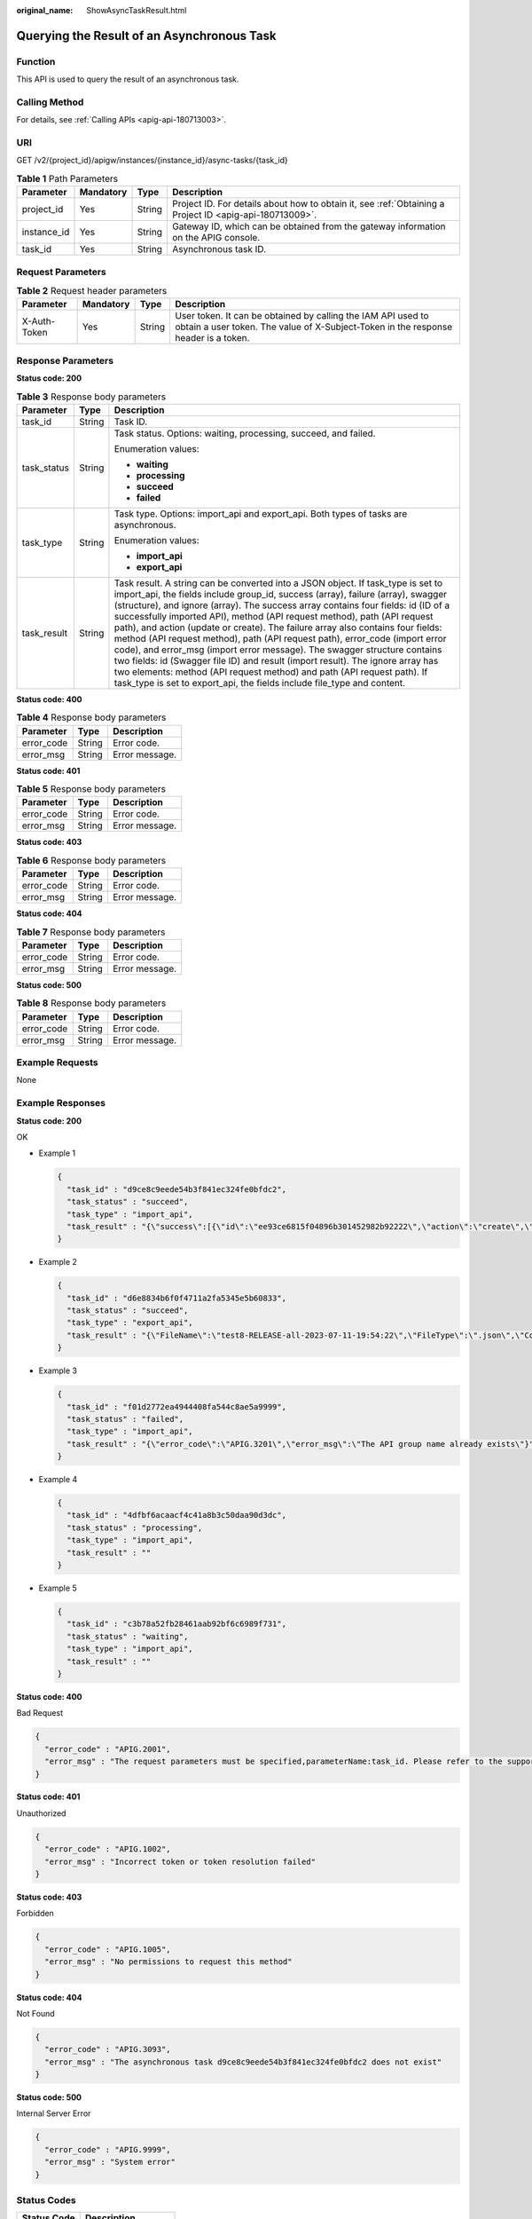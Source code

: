 :original_name: ShowAsyncTaskResult.html

.. _ShowAsyncTaskResult:

Querying the Result of an Asynchronous Task
===========================================

Function
--------

This API is used to query the result of an asynchronous task.

Calling Method
--------------

For details, see :ref:`Calling APIs <apig-api-180713003>`.

URI
---

GET /v2/{project_id}/apigw/instances/{instance_id}/async-tasks/{task_id}

.. table:: **Table 1** Path Parameters

   +-------------+-----------+--------+---------------------------------------------------------------------------------------------------------+
   | Parameter   | Mandatory | Type   | Description                                                                                             |
   +=============+===========+========+=========================================================================================================+
   | project_id  | Yes       | String | Project ID. For details about how to obtain it, see :ref:`Obtaining a Project ID <apig-api-180713009>`. |
   +-------------+-----------+--------+---------------------------------------------------------------------------------------------------------+
   | instance_id | Yes       | String | Gateway ID, which can be obtained from the gateway information on the APIG console.                     |
   +-------------+-----------+--------+---------------------------------------------------------------------------------------------------------+
   | task_id     | Yes       | String | Asynchronous task ID.                                                                                   |
   +-------------+-----------+--------+---------------------------------------------------------------------------------------------------------+

Request Parameters
------------------

.. table:: **Table 2** Request header parameters

   +--------------+-----------+--------+----------------------------------------------------------------------------------------------------------------------------------------------------+
   | Parameter    | Mandatory | Type   | Description                                                                                                                                        |
   +==============+===========+========+====================================================================================================================================================+
   | X-Auth-Token | Yes       | String | User token. It can be obtained by calling the IAM API used to obtain a user token. The value of X-Subject-Token in the response header is a token. |
   +--------------+-----------+--------+----------------------------------------------------------------------------------------------------------------------------------------------------+

Response Parameters
-------------------

**Status code: 200**

.. table:: **Table 3** Response body parameters

   +-----------------------+-----------------------+--------------------------------------------------------------------------------------------------------------------------------------------------------------------------------------------------------------------------------------------------------------------------------------------------------------------------------------------------------------------------------------------------------------------------------------------------------------------------------------------------------------------------------------------------------------------------------------------------------------------------------------------------------------------------------------------------------------------------------------------------------------------------------------------------------------------------+
   | Parameter             | Type                  | Description                                                                                                                                                                                                                                                                                                                                                                                                                                                                                                                                                                                                                                                                                                                                                                                                              |
   +=======================+=======================+==========================================================================================================================================================================================================================================================================================================================================================================================================================================================================================================================================================================================================================================================================================================================================================================================================================+
   | task_id               | String                | Task ID.                                                                                                                                                                                                                                                                                                                                                                                                                                                                                                                                                                                                                                                                                                                                                                                                                 |
   +-----------------------+-----------------------+--------------------------------------------------------------------------------------------------------------------------------------------------------------------------------------------------------------------------------------------------------------------------------------------------------------------------------------------------------------------------------------------------------------------------------------------------------------------------------------------------------------------------------------------------------------------------------------------------------------------------------------------------------------------------------------------------------------------------------------------------------------------------------------------------------------------------+
   | task_status           | String                | Task status. Options: waiting, processing, succeed, and failed.                                                                                                                                                                                                                                                                                                                                                                                                                                                                                                                                                                                                                                                                                                                                                          |
   |                       |                       |                                                                                                                                                                                                                                                                                                                                                                                                                                                                                                                                                                                                                                                                                                                                                                                                                          |
   |                       |                       | Enumeration values:                                                                                                                                                                                                                                                                                                                                                                                                                                                                                                                                                                                                                                                                                                                                                                                                      |
   |                       |                       |                                                                                                                                                                                                                                                                                                                                                                                                                                                                                                                                                                                                                                                                                                                                                                                                                          |
   |                       |                       | -  **waiting**                                                                                                                                                                                                                                                                                                                                                                                                                                                                                                                                                                                                                                                                                                                                                                                                           |
   |                       |                       | -  **processing**                                                                                                                                                                                                                                                                                                                                                                                                                                                                                                                                                                                                                                                                                                                                                                                                        |
   |                       |                       | -  **succeed**                                                                                                                                                                                                                                                                                                                                                                                                                                                                                                                                                                                                                                                                                                                                                                                                           |
   |                       |                       | -  **failed**                                                                                                                                                                                                                                                                                                                                                                                                                                                                                                                                                                                                                                                                                                                                                                                                            |
   +-----------------------+-----------------------+--------------------------------------------------------------------------------------------------------------------------------------------------------------------------------------------------------------------------------------------------------------------------------------------------------------------------------------------------------------------------------------------------------------------------------------------------------------------------------------------------------------------------------------------------------------------------------------------------------------------------------------------------------------------------------------------------------------------------------------------------------------------------------------------------------------------------+
   | task_type             | String                | Task type. Options: import_api and export_api. Both types of tasks are asynchronous.                                                                                                                                                                                                                                                                                                                                                                                                                                                                                                                                                                                                                                                                                                                                     |
   |                       |                       |                                                                                                                                                                                                                                                                                                                                                                                                                                                                                                                                                                                                                                                                                                                                                                                                                          |
   |                       |                       | Enumeration values:                                                                                                                                                                                                                                                                                                                                                                                                                                                                                                                                                                                                                                                                                                                                                                                                      |
   |                       |                       |                                                                                                                                                                                                                                                                                                                                                                                                                                                                                                                                                                                                                                                                                                                                                                                                                          |
   |                       |                       | -  **import_api**                                                                                                                                                                                                                                                                                                                                                                                                                                                                                                                                                                                                                                                                                                                                                                                                        |
   |                       |                       | -  **export_api**                                                                                                                                                                                                                                                                                                                                                                                                                                                                                                                                                                                                                                                                                                                                                                                                        |
   +-----------------------+-----------------------+--------------------------------------------------------------------------------------------------------------------------------------------------------------------------------------------------------------------------------------------------------------------------------------------------------------------------------------------------------------------------------------------------------------------------------------------------------------------------------------------------------------------------------------------------------------------------------------------------------------------------------------------------------------------------------------------------------------------------------------------------------------------------------------------------------------------------+
   | task_result           | String                | Task result. A string can be converted into a JSON object. If task_type is set to import_api, the fields include group_id, success (array), failure (array), swagger (structure), and ignore (array). The success array contains four fields: id (ID of a successfully imported API), method (API request method), path (API request path), and action (update or create). The failure array also contains four fields: method (API request method), path (API request path), error_code (import error code), and error_msg (import error message). The swagger structure contains two fields: id (Swagger file ID) and result (import result). The ignore array has two elements: method (API request method) and path (API request path). If task_type is set to export_api, the fields include file_type and content. |
   +-----------------------+-----------------------+--------------------------------------------------------------------------------------------------------------------------------------------------------------------------------------------------------------------------------------------------------------------------------------------------------------------------------------------------------------------------------------------------------------------------------------------------------------------------------------------------------------------------------------------------------------------------------------------------------------------------------------------------------------------------------------------------------------------------------------------------------------------------------------------------------------------------+

**Status code: 400**

.. table:: **Table 4** Response body parameters

   ========== ====== ==============
   Parameter  Type   Description
   ========== ====== ==============
   error_code String Error code.
   error_msg  String Error message.
   ========== ====== ==============

**Status code: 401**

.. table:: **Table 5** Response body parameters

   ========== ====== ==============
   Parameter  Type   Description
   ========== ====== ==============
   error_code String Error code.
   error_msg  String Error message.
   ========== ====== ==============

**Status code: 403**

.. table:: **Table 6** Response body parameters

   ========== ====== ==============
   Parameter  Type   Description
   ========== ====== ==============
   error_code String Error code.
   error_msg  String Error message.
   ========== ====== ==============

**Status code: 404**

.. table:: **Table 7** Response body parameters

   ========== ====== ==============
   Parameter  Type   Description
   ========== ====== ==============
   error_code String Error code.
   error_msg  String Error message.
   ========== ====== ==============

**Status code: 500**

.. table:: **Table 8** Response body parameters

   ========== ====== ==============
   Parameter  Type   Description
   ========== ====== ==============
   error_code String Error code.
   error_msg  String Error message.
   ========== ====== ==============

Example Requests
----------------

None

Example Responses
-----------------

**Status code: 200**

OK

-  Example 1

   .. code-block::

      {
        "task_id" : "d9ce8c9eede54b3f841ec324fe0bfdc2",
        "task_status" : "succeed",
        "task_type" : "import_api",
        "task_result" : "{\"success\":[{\"id\":\"ee93ce6815f04896b301452982b92222\",\"action\":\"create\",\"method\":\"GET\",\"path\":\"/test1\"}],\"failure\":[],\"swagger\":{\"id\":\"de1852ab6c5e4090b0bd88a02058e650\",\"result\":\"Success\"},\"group_id\":\"9100ae30705947cc9543d37cd7fb388c\"}"
      }

-  Example 2

   .. code-block::

      {
        "task_id" : "d6e8834b6f0f4711a2fa5345e5b60833",
        "task_status" : "succeed",
        "task_type" : "export_api",
        "task_result" : "{\"FileName\":\"test8-RELEASE-all-2023-07-11-19:54:22\",\"FileType\":\".json\",\"Comment\":\"{\\n\\t\\\"swagger\\\": \\\"2.0\\\",\\n\\t\\\"info\\\": {\\n\\t\\t\\\"title\\\": \\\"test8\\\",\\n\\t\\t\\\"version\\\": \\\"2023-07-11-19:54:22\\\"\\n\\t},\\n\\t\\\"host\\\": \\\"xxx.com\\\",\\n\\t\\\"paths\\\": {\\n\\t\\t\\\"/test1\\\": {\\n\\t\\t\\t\\\"get\\\": {\\n\\t\\t\\t\\t\\\"security\\\": [\\n\\t\\t\\t\\t\\t{\\n\\t\\t\\t\\t\\t\\t\\\"apig-auth-app\\\": []\\n\\t\\t\\t\\t\\t}\\n\\t\\t\\t\\t],\\n\\t\\t\\t\\t\\\"schemes\\\": [\\n\\t\\t\\t\\t\\t\\\"https\\\"\\n\\t\\t\\t\\t],\\n\\t\\t\\t\\t\\\"operationId\\\": \\\"API_zjev\\\",\\n\\t\\t\\t\\t\\\"responses\\\": {\\n\\t\\t\\t\\t\\t\\\"default\\\": {\\n\\t\\t\\t\\t\\t\\t\\\"$ref\\\": \\\"#/responses/default\\\"\\n\\t\\t\\t\\t\\t},\\n\\t\\t\\t\\t\\t\\\"x-apigateway-result-failure-sample\\\": \\\"\\\",\\n\\t\\t\\t\\t\\t\\\"x-apigateway-result-normal-sample\\\": \\\"\\\"\\n\\t\\t\\t\\t},\\n\\t\\t\\t\\t\\\"x-apigateway-backend\\\": {\\n\\t\\t\\t\\t\\t\\\"mockEndpoints\\\": {\\n\\t\\t\\t\\t\\t\\t\\\"description\\\": \\\"\\\",\\n\\t\\t\\t\\t\\t\\t\\\"result-content\\\": \\\"not ok\\\"\\n\\t\\t\\t\\t\\t},\\n\\t\\t\\t\\t\\t\\\"type\\\": \\\"MOCK\\\"\\n\\t\\t\\t\\t},\\n\\t\\t\\t\\t\\\"x-apigateway-cors\\\": false,\\n\\t\\t\\t\\t\\\"x-apigateway-match-mode\\\": \\\"NORMAL\\\",\\n\\t\\t\\t\\t\\\"x-apigateway-request-type\\\": \\\"public\\\"\\n\\t\\t\\t}\\n\\t\\t}\\n\\t},\\n\\t\\\"responses\\\": {\\n\\t\\t\\\"default\\\": {\\n\\t\\t\\t\\\"description\\\": \\\"response example\\\"\\n\\t\\t}\\n\\t},\\n\\t\\\"securityDefinitions\\\": {\\n\\t\\t\\\"apig-auth-app\\\": {\\n\\t\\t\\t\\\"type\\\": \\\"apiKey\\\",\\n\\t\\t\\t\\\"name\\\": \\\"Authorization\\\",\\n\\t\\t\\t\\\"in\\\": \\\"header\\\",\\n\\t\\t\\t\\\"x-apigateway-auth-type\\\": \\\"AppSigv1\\\"\\n\\t\\t},\\n\\t\\t\\\"apig-auth-app-header\\\": {\\n\\t\\t\\t\\\"type\\\": \\\"apiKey\\\",\\n\\t\\t\\t\\\"name\\\": \\\"Authorization\\\",\\n\\t\\t\\t\\\"in\\\": \\\"header\\\",\\n\\t\\t\\t\\\"x-apigateway-auth-opt\\\": {\\n\\t\\t\\t\\t\\\"appcode-auth-type\\\": \\\"header\\\"\\n\\t\\t\\t},\\n\\t\\t\\t\\\"x-apigateway-auth-type\\\": \\\"AppSigv1\\\"\\n\\t\\t},\\n\\t\\t\\\"apig-auth-iam\\\": {\\n\\t\\t\\t\\\"type\\\": \\\"apiKey\\\",\\n\\t\\t\\t\\\"name\\\": \\\"unused\\\",\\n\\t\\t\\t\\\"in\\\": \\\"header\\\",\\n\\t\\t\\t\\\"x-apigateway-auth-type\\\": \\\"IAM\\\"\\n\\t\\t}\\n\\t}\\n,\\n\\t\\\"x-apigateway-responses\\\": {}\\n}\"}"
      }

-  Example 3

   .. code-block::

      {
        "task_id" : "f01d2772ea4944408fa544c8ae5a9999",
        "task_status" : "failed",
        "task_type" : "import_api",
        "task_result" : "{\"error_code\":\"APIG.3201\",\"error_msg\":\"The API group name already exists\"}"
      }

-  Example 4

   .. code-block::

      {
        "task_id" : "4dfbf6acaacf4c41a8b3c50daa90d3dc",
        "task_status" : "processing",
        "task_type" : "import_api",
        "task_result" : ""
      }

-  Example 5

   .. code-block::

      {
        "task_id" : "c3b78a52fb28461aab92bf6c6989f731",
        "task_status" : "waiting",
        "task_type" : "import_api",
        "task_result" : ""
      }

**Status code: 400**

Bad Request

.. code-block::

   {
     "error_code" : "APIG.2001",
     "error_msg" : "The request parameters must be specified,parameterName:task_id. Please refer to the support documentation"
   }

**Status code: 401**

Unauthorized

.. code-block::

   {
     "error_code" : "APIG.1002",
     "error_msg" : "Incorrect token or token resolution failed"
   }

**Status code: 403**

Forbidden

.. code-block::

   {
     "error_code" : "APIG.1005",
     "error_msg" : "No permissions to request this method"
   }

**Status code: 404**

Not Found

.. code-block::

   {
     "error_code" : "APIG.3093",
     "error_msg" : "The asynchronous task d9ce8c9eede54b3f841ec324fe0bfdc2 does not exist"
   }

**Status code: 500**

Internal Server Error

.. code-block::

   {
     "error_code" : "APIG.9999",
     "error_msg" : "System error"
   }

Status Codes
------------

=========== =====================
Status Code Description
=========== =====================
200         OK
400         Bad Request
401         Unauthorized
403         Forbidden
404         Not Found
500         Internal Server Error
=========== =====================

Error Codes
-----------

See :ref:`Error Codes <errorcode>`.
